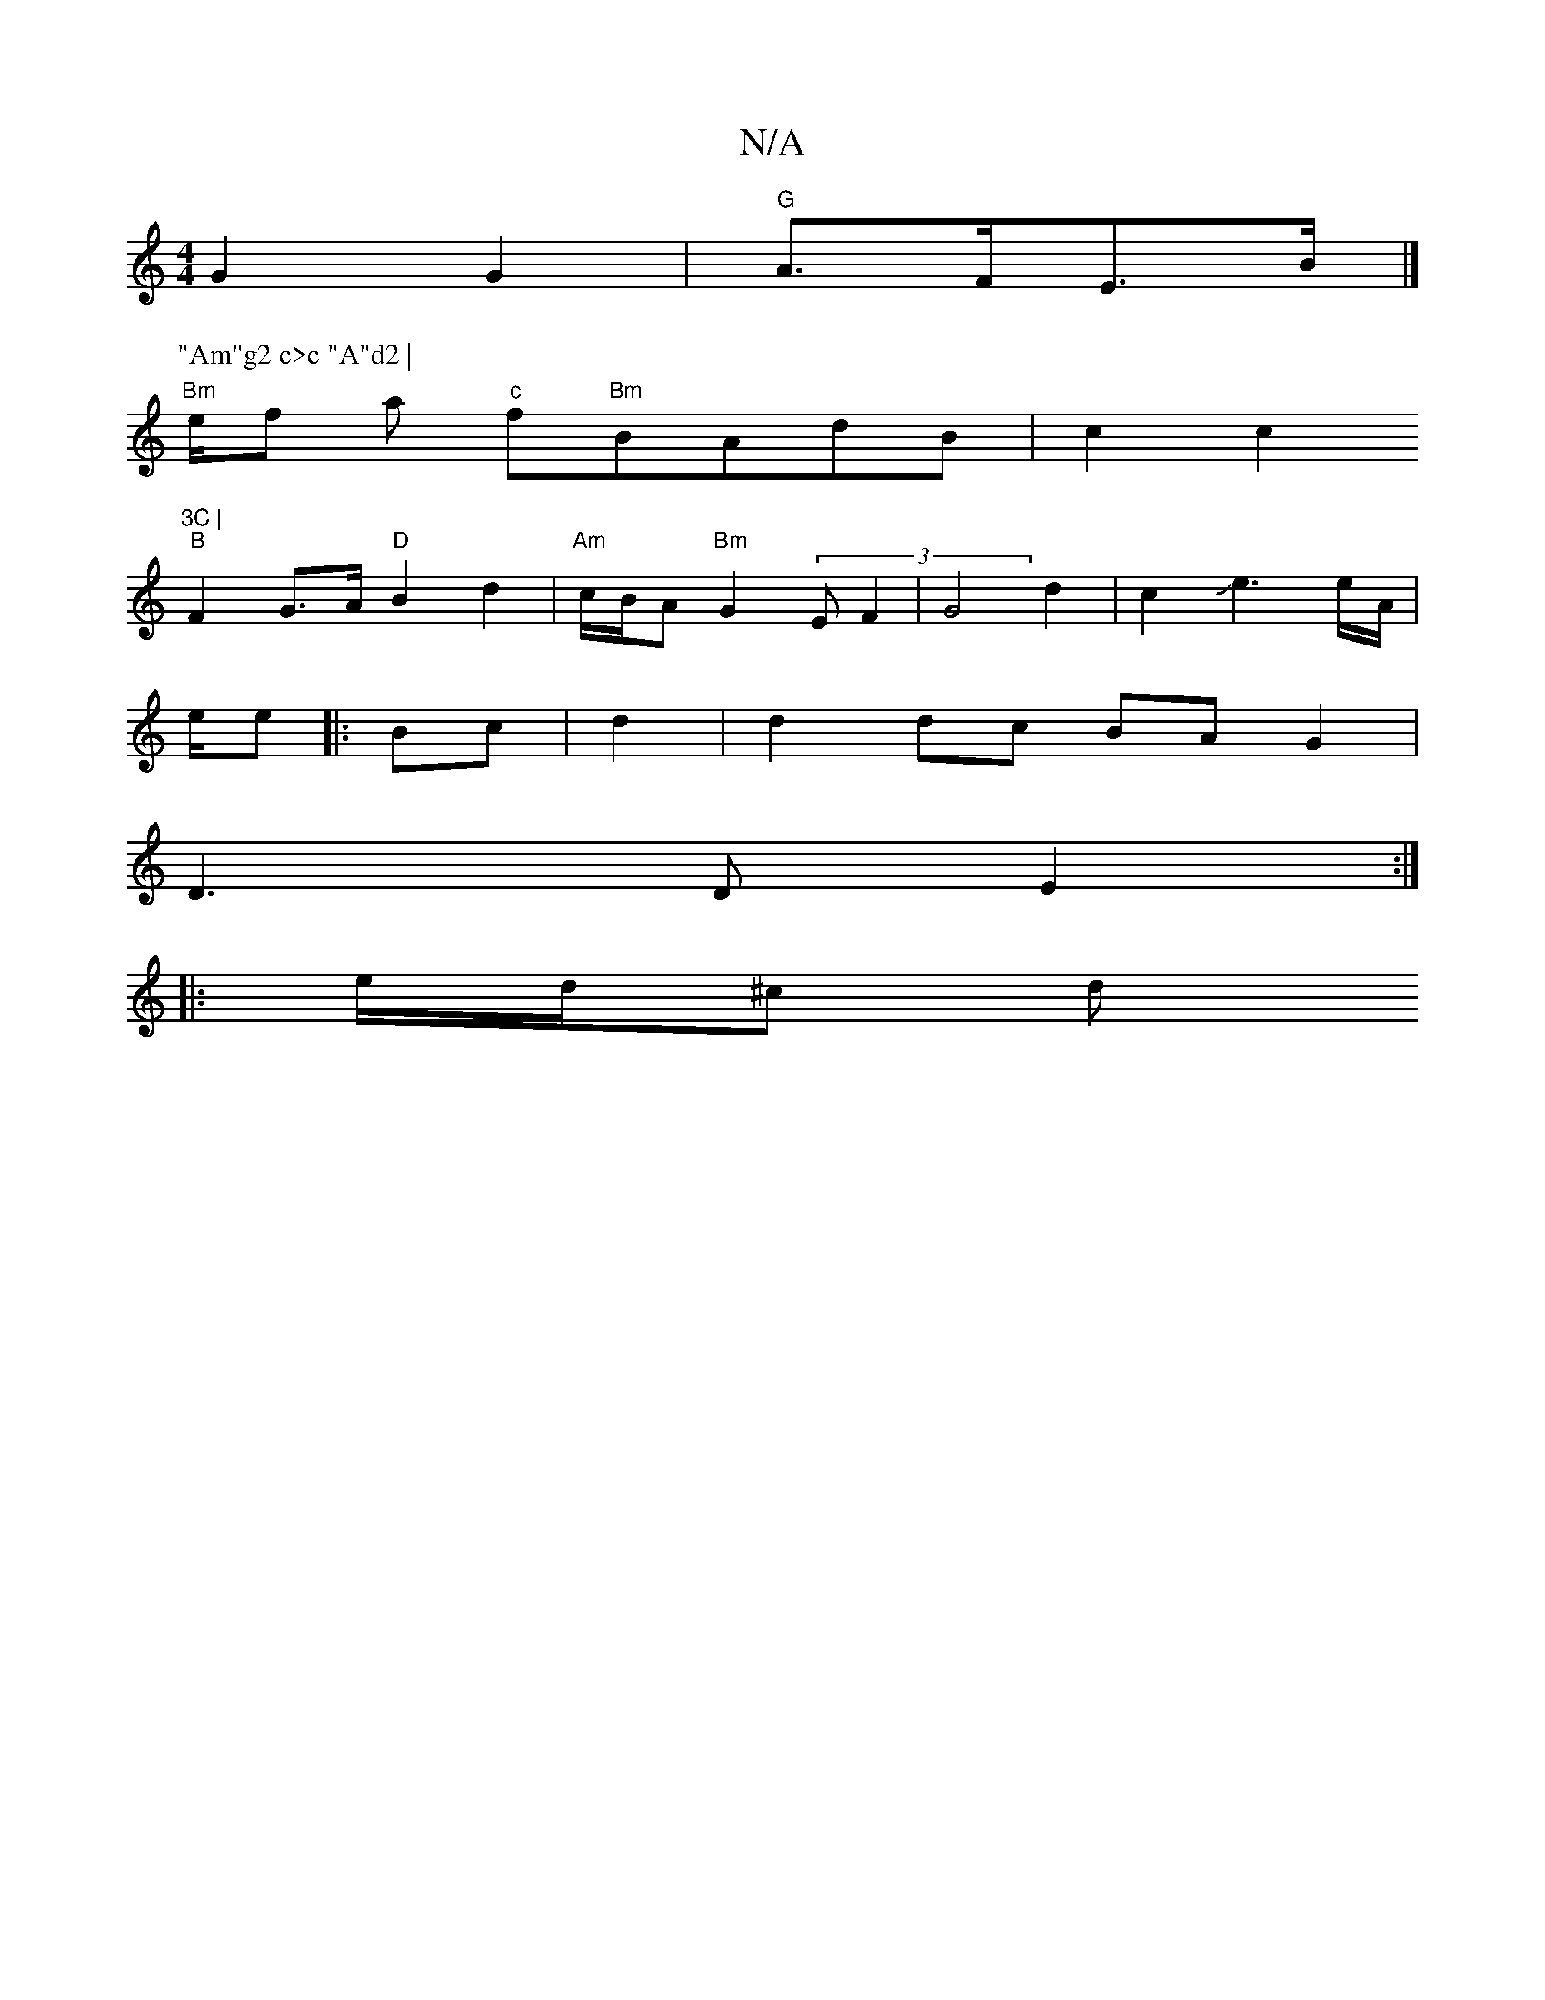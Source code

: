 X:1
T:N/A
M:4/4
R:N/A
K:Cmajor
2 G2 G2 | "G"A>FE>B |]
P:"Am"g2 c>c "A"d2 |
"Bm" e/2f a "c"f"Bm"BAdB | c2 c2 "3C |
"B"F2 G>A "D" B2 d2 | "Am"c/B/A "Bm"G2 (3EF2 | G4 d2 | c2 Je3 e/A/|
e/e|:Bc|d2|d2 dc BA G2 | 
D3 D E2 :|
|: e/d/^c d 